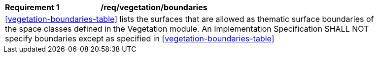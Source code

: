 [[req_vegetation_boundaries]]
[width="90%",cols="2,6"]
|===
^|*Requirement  {counter:req-id}* |*/req/vegetation/boundaries*
2+|<<vegetation-boundaries-table>> lists the surfaces that are allowed as thematic surface boundaries of the space classes defined in the Vegetation module. An Implementation Specification SHALL NOT specify boundaries except as specified in <<vegetation-boundaries-table>>
|===

